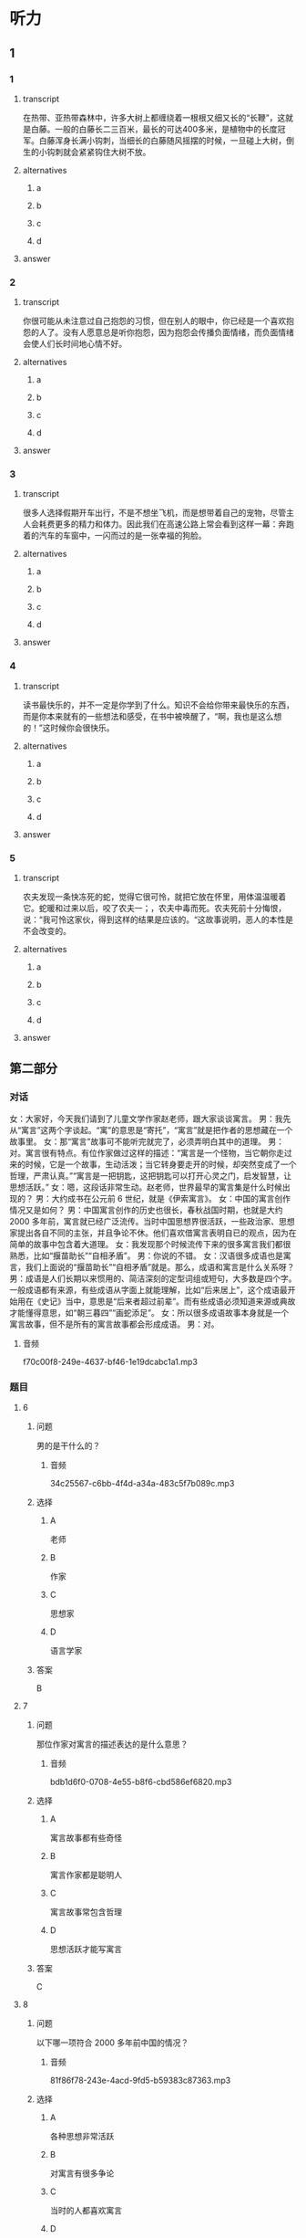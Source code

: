 * 听力

** 1

*** 1

**** transcript

在热带、亚热带森林中，许多大树上都缠绕着一根根又细又长的“长鞭”，这就是白藤。一般的白藤长二三百米，最长的可达400多米，是植物中的长度冠军。白藤浑身长满小钩刺，当细长的白藤随风摇摆的时候，一旦碰上大树，倒生的小钩刺就会紧紧钩住大树不放。

**** alternatives

***** a



***** b



***** c



***** d



**** answer



*** 2

**** transcript

你很可能从未注意过自己抱怨的习惯，但在别人的眼中，你已经是一个喜欢抱怨的人了。没有人愿意总是听你抱怨，因为抱怨会传播负面情绪，而负面情绪会使人们长时间地心情不好。

**** alternatives

***** a



***** b



***** c



***** d



**** answer



*** 3

**** transcript

很多人选择假期开车出行，不是不想坐飞机，而是想带着自己的宠物，尽管主人会耗费更多的精力和体力。因此我们在高速公路上常会看到这样一幕：奔跑着的汽车的车窗中，一闪而过的是一张幸福的狗脸。

**** alternatives

***** a



***** b



***** c



***** d



**** answer



*** 4

**** transcript

读书最快乐的，并不一定是你学到了什么。知识不会给你带来最快乐的东西，而是你本来就有的一些想法和感受，在书中被唤醒了，“啊，我也是这么想的！”这时候你会很快乐。

**** alternatives

***** a



***** b



***** c



***** d



**** answer



*** 5

**** transcript

农夫发现一条快冻死的蛇，觉得它很可怜，就把它放在怀里，用体温温暖着它。蛇暖和过来以后，咬了农夫一；，农夫中毒而死。农夫死前十分悔恨，说：“我可怜这家伙，得到这样的结果是应该的。“这故事说明，恶人的本性是不会改变的。

**** alternatives

***** a



***** b



***** c



***** d



**** answer

**  第二部分
:PROPERTIES:
:ID: b1337463-fce6-4294-b1ac-97e5f8c9bbd8
:NOTETYPE: content-with-audio-5-multiple-choice-exercises
:END:

*** 对话

女：大家好，今天我们请到了儿童文学作家赵老师，跟大家谈谈寓言。
男：我先从“寓言”这两个字谈起。“寓”的意思是“寄托”，“寓言”就是把作者的思想藏在一个故事里。
女：那“寓言”故事可不能听完就完了，必须弄明白其中的道理。
男：对。寓言很有特点。有位作家做过这样的描述：“寓言是一个怪物，当它朝你走过来的时候，它是一个故事，生动活泼；当它转身要走开的时候，却突然变成了一个哲理，严肃认真。”“寓言是一把钥匙，这把钥匙可以打开心灵之门，启发智慧，让思想活跃。”
女：嗯，这段话非常生动。赵老师，世界最早的寓言集是什么时候出现的？
男：大约成书在公元前 6 世纪，就是《伊索寓言》。
女：中国的寓言创作情况又是如何？
男：中国寓言创作的历史也很长，春秋战国时期，也就是大约 2000 多年前，寓言就已经广泛流传。当时中国思想界很活跃，一些政治家、思想家提出各自不同的主张，并且争论不休。他们喜欢借寓言表明自已的观点，因为在简单的故事中包含着大道理。
女：我发现那个时候流传下来的很多寓言我们都很熟悉，比如“揠苗助长”“自相矛盾”。
男：你说的不错。
女：汉语很多成语也是寓言，我们上面说的“揠苗助长”“自相矛盾”就是。那么，成语和寓言是什么关系呀？
男：成语是人们长期以来惯用的、简洁深刻的定型词组或短句，大多数是四个字。一般成语都有来源，有些成语从字面上就能理解，比如“后来居上”，这个成语最开始用在《史记》当中，意思是“后来者超过前辈”。而有些成语必须知道来源或典故才能懂得意思，如“朝三暮四”“画蛇添足”。
女：所以很多成语故事本身就是一个寓言故事，但不是所有的寓言故事都会形成成语。
男：对。

**** 音频

f70c00f8-249e-4637-bf46-1e19dcabc1a1.mp3

*** 题目

**** 6
:PROPERTIES:
:ID: 6568e163-8904-4023-ab86-73e2dcfb88d4
:END:

***** 问题

男的是干什么的？

****** 音频

34c25567-c6bb-4f4d-a34a-483c5f7b089c.mp3

***** 选择

****** A

 老师

****** B

作家

****** C

思想家

****** D

语言学家

***** 答案

B

**** 7
:PROPERTIES:
:ID: 0ce6e9a9-9471-43f6-bacf-e10ec0214a82
:END:

***** 问题

那位作家对寓言的描述表达的是什么意思？

****** 音频

bdb1d6f0-0708-4e55-b8f6-cbd586ef6820.mp3

***** 选择

****** A

寓言故事都有些奇怪

****** B

寓言作家都是聪明人

****** C

寓言故事常包含哲理

****** D

思想活跃才能写寓言

***** 答案

C

**** 8
:PROPERTIES:
:ID: 676aa094-3b06-4cbe-a23c-459f074237b9
:END:

***** 问题

以下哪一项符合 2000 多年前中国的情况？

****** 音频

81f86f78-243e-4acd-9fd5-b59383c87363.mp3

***** 选择

****** A

各种思想非常活跃

****** B

对寓言有很多争论

****** C

当时的人都喜欢寓言

****** D

创作了《伊索寓言》

***** 答案

A

**** 9
:PROPERTIES:
:ID: cd5ea622-b506-4cc4-9da1-fc614392363f
:END:

***** 问题

以下哪一项是成语的特点？

****** 音频

82792e31-fc54-4607-bab5-1a504ea1886c.mp3

***** 选择

****** A

都是四个字组成的

****** B

包含着深刻的道理

****** C

从字面就知道意思

****** D

是定型的词组或短句

***** 答案

D

**** 10
:PROPERTIES:
:ID: b9becc68-c53d-4691-9247-9ae6ad77e316
:END:

***** 问题

成语和寓言是什么关系？

****** 音频

e40f846d-6885-45a0-aa4b-f8d6877fb3d2.mp3

***** 选择

****** A

二者没有任何关系

****** B

成语都来源于寓言故事

****** C

寓言故事都可以形成成语

****** D

有的成语故事就是寓言故事

***** 答案

D

** 第一部分

*** 1

**** 选择

***** A

白藤生长在温带地区

***** B

白藤的长度参差不齐

***** C

有的树上会生长长鞭

***** D

大树想摆脱白藤的缠绕

**** 段话

在热带、亚热带森林中，许多大树上都缠绕着一根根又细又长的“长鞭”，这就是白藤。一般的白藤长二三百米，最长的可达 400 多米,是植物中的长度冠军。白藤浑身长满小钩刺，当细长的白藤随风摇摆的时候，一旦碰上大树，倒生的小钩刺就会紧紧钩住大树不放。

**** 答案

B

*** 2

**** 选择

***** A

经常抱怨有损健康

***** B

抱怨是一种心理疾病

***** C

爱抱怨的人不受欢迎

***** D

喜欢抱怨的人很愚蠢

**** 段话

你很可能从未注意过自己抱怨的习惯，但在别人的眼中，你已经是一个喜欢抱怨的人了。没有人愿意总是听你抱怨，因为抱怨会传播负面情绪，而负面情绪会使人们长时间地心情不好。

**** 答案

C

*** 3

**** 选择

***** A

带着宠物去旅行的人不少

***** B

不喜欢坐飞机的人才开车

***** C

眼下假期开车远行很时髯

***** D

假期有人会带着狗去打猎

**** 段话

很多人选择假期开车出行，不是不想坐飞机，而是想带着自己的宠物，尽管主人会耗费更多的精力和体力。因此我们在高速公路上常会看到这样一幕：奔跑着的汽车的车窗中，一闪而过的是一张幸福的狗脸。

**** 答案

A

*** 4

**** 选择

***** A

只要读书就会感到快乐

***** B

读书就是为了得到知识

***** C

要趁情绪好的时候读书

***** D

心灵与书相通就会快乐

**** 段话

读书最快乐的，并不一定是你学到了什么。知识不会给你带来最快乐的东西，而是你本来就有的一些想法和感受，在书中被唤醒了，“啊，我也是这么想的！”这时候你会很快乐。

**** 答案

D

*** 5

**** 选择

***** A

恶人就是恶人

***** B

那条蛇中毒而死

***** C

蛇的牙齿很锋利

***** D

做事之前应认真思考

**** 段话

农夫发现一条快冻死的蛇，觉得它很可怜，就把它放在怀里，用体温温暖着它。蛇暖和过来以后，咬了农夫一口，农夫中毒而死。农夫死前十分悔恨，说：“我可怜这家伙，得到这样的结果是应该的。”这故事说明，恶人的本性是不会改变的。

**** 答案

A

